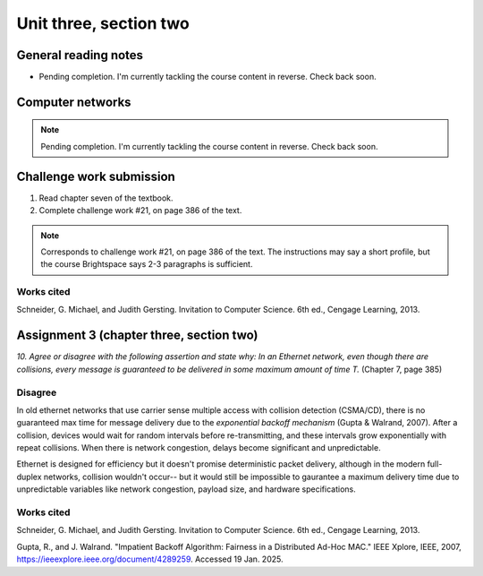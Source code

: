 .. I'm on page 214/388 right now <-- NOT STARTED
.. Challenge work required, page 386 question 21 <-- NOT STARTED
.. assignment 3 is one exercise from chapter 6, 7, and 8
.. QUESTION KEY
.. chapter 6, question 13 page 329
.. chapter 7, question 10 page 385
.. chapter 8, question 9 page 418


Unit three, section two
++++++++++++++++++++++++


General reading notes
======================

* Pending completion. I'm currently tackling the course content in reverse. Check back soon.


Computer networks
===================

.. note::
   Pending completion. I'm currently tackling the course content in reverse. Check back soon.



Challenge work submission
===========================

1. Read chapter seven of the textbook.
2. Complete challenge work #21, on page 386 of the text.


.. note:: 
   Corresponds to challenge work #21, on page 386 of the text. The instructions may say a short profile, but the course Brightspace says 2-3 paragraphs is sufficient.



Works cited
~~~~~~~~~~~~
Schneider, G. Michael, and Judith Gersting. Invitation to Computer Science. 6th ed., Cengage Learning, 2013.


Assignment 3 (chapter three, section two)
===========================================
.. this is technically part 2/3 for assignment 3. The third part is in the next chapter, unitThreeSectionThree.rst

*10. Agree or disagree with the following assertion and state why: In an Ethernet network, even though there are collisions, every message is guaranteed to be delivered in some maximum amount of time T.* (Chapter 7, page 385)

Disagree
~~~~~~~~~
In old ethernet networks that use carrier sense multiple access with collision detection (CSMA/CD), there is no guaranteed max time for message delivery due to the *exponential backoff mechanism* (Gupta & Walrand, 2007). After a collision, devices would wait for random intervals before re-transmitting, and these intervals grow exponentially with repeat collisions. When there is network congestion, delays become significant and unpredictable.

Ethernet is designed for efficiency but it doesn't promise deterministic packet delivery, although in the modern full-duplex networks, collision wouldn't occur-- but it would still be impossible to gaurantee a maximum delivery time due to unpredictable variables like network congestion, payload size, and hardware specifications. 


Works cited
~~~~~~~~~~~~
Schneider, G. Michael, and Judith Gersting. Invitation to Computer Science. 6th ed., Cengage Learning, 2013.

Gupta, R., and J. Walrand. "Impatient Backoff Algorithm: Fairness in a Distributed Ad-Hoc MAC." IEEE Xplore, IEEE, 2007, https://ieeexplore.ieee.org/document/4289259. Accessed 19 Jan. 2025.